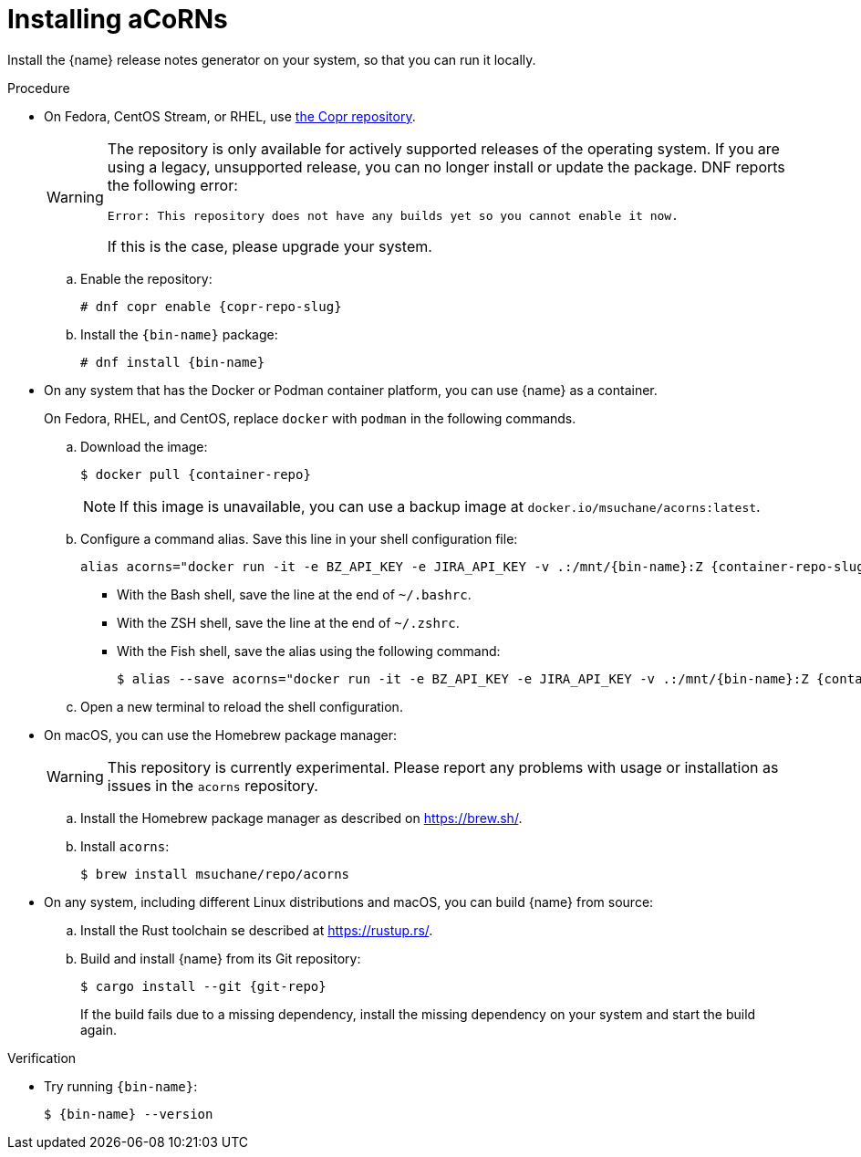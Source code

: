 :_content-type: PROCEDURE

[id="installing-acorns_{context}"]
= Installing aCoRNs

Install the {name} release notes generator on your system, so that you can run it locally.

.Procedure

* On Fedora, CentOS Stream, or RHEL, use link:{copr-repo}[the Copr repository].
+
[WARNING]
--
The repository is only available for actively supported releases of the operating system. If you are using a legacy, unsupported release, you can no longer install or update the package. DNF reports the following error:

----
Error: This repository does not have any builds yet so you cannot enable it now.
----

If this is the case, please upgrade your system.
--

.. Enable the repository:
+
[subs="+attributes"]
----
# dnf copr enable {copr-repo-slug}
----

.. Install the `{bin-name}` package:
+
[subs="+attributes"]
----
# dnf install {bin-name}
----

* On any system that has the Docker or Podman container platform, you can use {name} as a container.
+
On Fedora, RHEL, and CentOS, replace `docker` with `podman` in the following commands.

.. Download the image:
+
[subs="+attributes"]
----
$ docker pull {container-repo}
----
+
NOTE: If this image is unavailable, you can use a backup image at `docker.io/msuchane/acorns:latest`.

.. Configure a command alias. Save this line in your shell configuration file:
+
[source,bash,subs="+attributes"]
----
alias acorns="docker run -it -e BZ_API_KEY -e JIRA_API_KEY -v .:/mnt/{bin-name}:Z {container-repo-slug} {bin-name}"
----

*** With the Bash shell, save the line at the end of `~/.bashrc`.
*** With the ZSH shell, save the line at the end of `~/.zshrc`.
*** With the Fish shell, save the alias using the following command:
+
[subs="+attributes"]
----
$ alias --save acorns="docker run -it -e BZ_API_KEY -e JIRA_API_KEY -v .:/mnt/{bin-name}:Z {container-repo-slug} {bin-name}"
----

.. Open a new terminal to reload the shell configuration.

* On macOS, you can use the Homebrew package manager:
+
WARNING: This repository is currently experimental. Please report any problems with usage or installation as issues in the `acorns` repository.

.. Install the Homebrew package manager as described on <https://brew.sh/>.

.. Install `acorns`:
+
----
$ brew install msuchane/repo/acorns
----

* On any system, including different Linux distributions and macOS, you can build {name} from source:

.. Install the Rust toolchain se described at <https://rustup.rs/>.

.. Build and install {name} from its Git repository:
+
[subs="+attributes"]
----
$ cargo install --git {git-repo}
----
+
If the build fails due to a missing dependency, install the missing dependency on your system and start the build again.

.Verification

* Try running `{bin-name}`:
+
[subs="+attributes"]
----
$ {bin-name} --version
----
